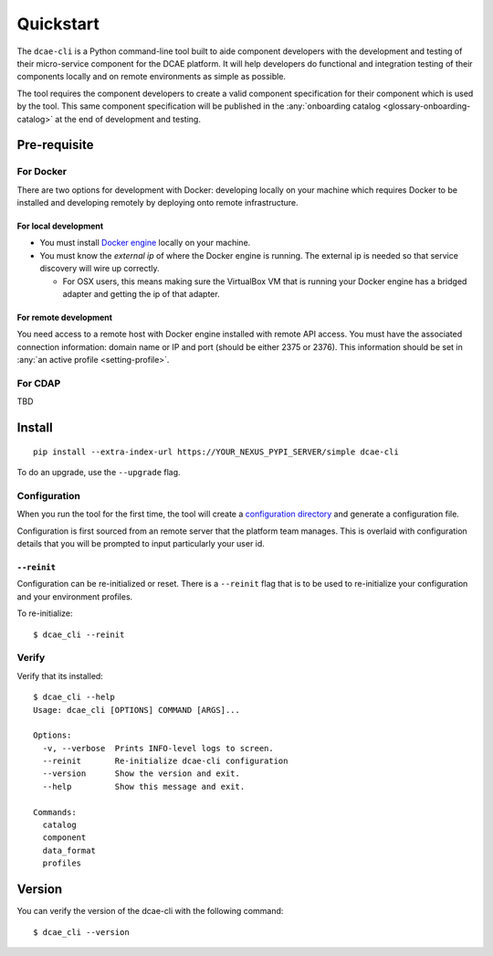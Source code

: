 .. This work is licensed under a Creative Commons Attribution 4.0 International License.
.. http://creativecommons.org/licenses/by/4.0

.. _quickstart:

Quickstart
==========

The ``dcae-cli`` is a Python command-line tool built to aide component
developers with the development and testing of their micro-service
component for the DCAE platform. It will help developers do functional
and integration testing of their components locally and on remote
environments as simple as possible.

The tool requires the component developers to create a valid component
specification for their component which is used by the tool. This same
component specification will be published in the :any:`onboarding catalog <glossary-onboarding-catalog>` at the end of development
and testing.

.. The git repository can be found `here <ONAP%20LINK%20TBD>`__

Pre-requisite
-------------

For Docker
~~~~~~~~~~

There are two options for development with Docker: developing locally on
your machine which requires Docker to be installed and developing
remotely by deploying onto remote infrastructure.

For local development
^^^^^^^^^^^^^^^^^^^^^

-  You must install `Docker
   engine <https://docs.docker.com/engine/installation/>`__ locally on
   your machine.
-  You must know the *external ip* of where the Docker engine is
   running. The external ip is needed so that service discovery will
   wire up correctly.

   -  For OSX users, this means making sure the VirtualBox VM that is
      running your Docker engine has a bridged adapter and getting the
      ip of that adapter.

For remote development
^^^^^^^^^^^^^^^^^^^^^^

You need access to a remote host with Docker engine installed with
remote API access. You must have the associated connection information:
domain name or IP and port (should be either 2375 or 2376). This
information should be set in :any:`an active profile <setting-profile>`.

For CDAP
~~~~~~~~

TBD

Install
-------

::

    pip install --extra-index-url https://YOUR_NEXUS_PYPI_SERVER/simple dcae-cli

To do an upgrade, use the ``--upgrade`` flag.

Configuration
~~~~~~~~~~~~~

When you run the tool for the first time, the tool will create a
`configuration
directory <http://click.pocoo.org/5/api/#click.get_app_dir>`__ and
generate a configuration file.

Configuration is first sourced from an remote server that the platform
team manages. This is overlaid with configuration details that you will
be prompted to input particularly your user id.

``--reinit``
^^^^^^^^^^^^

Configuration can be re-initialized or reset. There is a ``--reinit``
flag that is to be used to re-initialize your configuration and your
environment profiles.

To re-initialize:

::

    $ dcae_cli --reinit

Verify
~~~~~~

Verify that its installed:

::

    $ dcae_cli --help
    Usage: dcae_cli [OPTIONS] COMMAND [ARGS]...

    Options:
      -v, --verbose  Prints INFO-level logs to screen.
      --reinit       Re-initialize dcae-cli configuration
      --version      Show the version and exit.
      --help         Show this message and exit.

    Commands:
      catalog
      component
      data_format
      profiles

Version
-------

You can verify the version of the dcae-cli with the following command:

::

    $ dcae_cli --version
